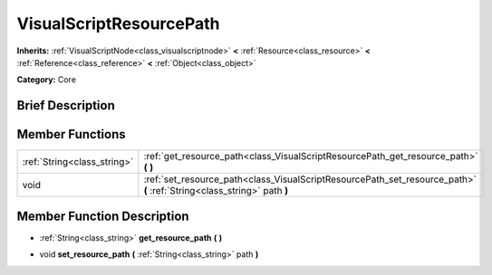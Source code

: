 .. Generated automatically by doc/tools/makerst.py in Godot's source tree.
.. DO NOT EDIT THIS FILE, but the doc/base/classes.xml source instead.

.. _class_VisualScriptResourcePath:

VisualScriptResourcePath
========================

**Inherits:** :ref:`VisualScriptNode<class_visualscriptnode>` **<** :ref:`Resource<class_resource>` **<** :ref:`Reference<class_reference>` **<** :ref:`Object<class_object>`

**Category:** Core

Brief Description
-----------------



Member Functions
----------------

+------------------------------+---------------------------------------------------------------------------------------------------------------------------+
| :ref:`String<class_string>`  | :ref:`get_resource_path<class_VisualScriptResourcePath_get_resource_path>`  **(** **)**                                   |
+------------------------------+---------------------------------------------------------------------------------------------------------------------------+
| void                         | :ref:`set_resource_path<class_VisualScriptResourcePath_set_resource_path>`  **(** :ref:`String<class_string>` path  **)** |
+------------------------------+---------------------------------------------------------------------------------------------------------------------------+

Member Function Description
---------------------------

.. _class_VisualScriptResourcePath_get_resource_path:

- :ref:`String<class_string>`  **get_resource_path**  **(** **)**

.. _class_VisualScriptResourcePath_set_resource_path:

- void  **set_resource_path**  **(** :ref:`String<class_string>` path  **)**


